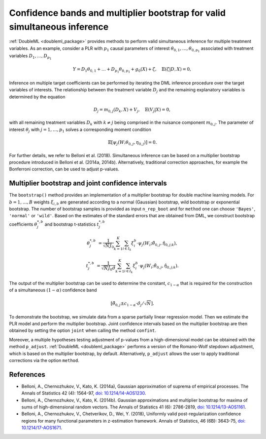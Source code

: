 .. _sim_inf:

Confidence bands and multiplier bootstrap for valid simultaneous inference
---------------------------------------------------------------------------

:ref:`DoubleML <doubleml_package>` provides methods to perform valid simultaneous inference for multiple treatment variables.
As an example, consider a PLR with :math:`p_1` causal parameters of interest :math:`\theta_{0,1}, \ldots, \theta_{0,p_1}` associated with
treatment variables :math:`D_1, \ldots, D_{p_1}`

.. math::

    Y = D_1 \theta_{0,1} + \ldots + D_{p_1} \theta_{0, p_1}  + g_0(X) + \zeta, \quad \mathbb{E}(\zeta | D,X) = 0,

Inference on multiple target coefficients can be performed by iterating the DML inference procedure over the target variables of
interests. The relationship between the treatment variable :math:`D_j` and the remaining explanatory variables is determined by the equation

.. math::

    D_j = m_{0,j}(D_k, X) + V_j, \quad \mathbb{E}(V_j | X) = 0,

with all remaining treatment variables :math:`D_k` with :math:`k\neq j` being comprised in the nuisance component :math:`m_{0,j}`.
The parameter of interest :math:`\theta_j` with :math:`j = 1, \ldots, p_1` solves a corresponding moment condition

.. math::

    \mathbb{E}[ \psi_j(W; \theta_{0,j}, \eta_{0,j})] = 0.

For further details, we refer to Belloni et al. (2018).
Simultaneous inference can be based on a multiplier bootstrap procedure introduced in Belloni et al. (2014a, 2014b).
Alternatively, traditional correction approaches, for example the Bonferroni correction, can be used to adjust p-values.

Multiplier bootstrap and joint confidence intervals
+++++++++++++++++++++++++++++++++++++++++++++++++++++++

The ``bootstrap()`` method provides an implementation of a multiplier bootstrap for double machine learning models.
For :math:`b=1, \ldots, B` weights :math:`\xi_{i, b}` are generated according to a normal (Gaussian) bootstrap, wild
bootstrap or exponential bootstrap.
The number of bootstrap samples is provided as input ``n_rep_boot`` and for ``method`` one can choose ``'Bayes'``,
``'normal'`` or ``'wild'``.
Based on the estimates of the standard errors that are obtained from DML, we construct bootstrap coefficients
:math:`\theta^{*,b}_j` and bootstrap t-statistics :math:`t^{*,b}_j`

.. math::

    \theta^{*,b}_{j} &= \frac{1}{\sqrt{N} \hat{J}_0}\sum_{k=1}^{K} \sum_{i \in I_k} \xi_{i}^b \cdot \psi_j(W_i; \tilde{\theta}_{0,j}, \hat{\eta}_{0,j;k}),

    t^{*,b}_{j} &= \frac{1}{\sqrt{N} \hat{J}_0 \hat{\sigma}} \sum_{k=1}^{K} \sum_{i \in I_k} \xi_{i}^b  \cdot \psi_j(W_i; \tilde{\theta}_{0,j}, \hat{\eta}_{0,j;k}).

The output of the multiplier bootstrap can be used to determine the constant, :math:`c_{1-\alpha}` that is required for the construction of a
simultaneous :math:`(1-\alpha)` confidence band

.. math::

    \left[\tilde\theta_{0,j} \pm c_{1-\alpha} \cdot \hat\sigma_j/\sqrt{N} \right].

To demonstrate the bootstrap, we simulate data from a sparse partially linear regression model.
Then we estimate the PLR model and perform the multiplier bootstrap.
Joint confidence intervals based on the multiplier bootstrap are then obtained by setting the option ``joint``
when calling the method ``confint``.

Moreover, a multiple hypotheses testing adjustment of p-values from a high-dimensional model can be obtained with
the method ``p_adjust``. :ref:`DoubleML <doubleml_package>`  performs a version of the Romano-Wolf stepdown adjustment,
which is based on the multiplier bootstrap, by default. Alternatively, ``p_adjust`` allows the user to apply traditional corrections
via the option ``method``.

.. tabbed:: Python

    .. ipython:: python

        import doubleml as dml
        import numpy as np
        from sklearn.base import clone
        from sklearn.linear_model import LassoCV

        # Simulate data
        np.random.seed(1234)
        n_obs = 500
        n_vars = 100
        X = np.random.normal(size=(n_obs, n_vars))
        theta = np.array([3., 3., 3.])
        y = np.dot(X[:, :3], theta) + np.random.standard_normal(size=(n_obs,))

        dml_data = dml.DoubleMLData.from_arrays(X[:, 10:], y, X[:, :10])

        learner = LassoCV()
        ml_g = clone(learner)
        ml_m = clone(learner)
        dml_plr = dml.DoubleMLPLR(dml_data, ml_g, ml_m)

        print(dml_plr.fit().bootstrap().confint(joint=True))
        print(dml_plr.p_adjust())
        print(dml_plr.p_adjust(method='bonferroni'))

.. tabbed:: R

    .. jupyter-execute::

        library(DoubleML)
        library(mlr3)
        library(mlr3learners)
        library(data.table)
        lgr::get_logger("mlr3")$set_threshold("warn")

        set.seed(3141)
        n_obs = 500
        n_vars = 100
        theta = rep(3, 3)
        X = matrix(stats::rnorm(n_obs * n_vars), nrow = n_obs, ncol = n_vars)
        y = X[, 1:3, drop = FALSE] %*% theta  + stats::rnorm(n_obs)
        dml_data = double_ml_data_from_matrix(X = X[, 11:n_vars], y = y, d = X[,1:10])

        learner = lrn("regr.cv_glmnet", s="lambda.min")
        ml_g = learner$clone()
        ml_m = learner$clone()
        dml_plr = DoubleMLPLR$new(dml_data, ml_g, ml_m)

        dml_plr$fit()
        dml_plr$bootstrap()
        dml_plr$confint(joint=TRUE)
        dml_plr$p_adjust()
        dml_plr$p_adjust(method="bonferroni")


References
++++++++++

* Belloni, A., Chernozhukov, V., Kato, K. (2014a), Gaussian approximation of suprema of empirical processes. The Annals of Statistics 42 (4): 1564-97, `doi: 10.1214/14-AOS1230 <https://dx.doi.org/10.1214/14-AOS1230>`_.

* Belloni, A., Chernozhukov, V., Kato, K. (2014b). Gaussian approximations and multiplier bootstrap for maxima of sums of high-dimensional random vectors. The Annals of Statistics 41 (6): 2786-2819, `doi: 10.1214/13-AOS1161 <https://dx.doi.org/10.1214/13-AOS1161>`_.

* Belloni, A., Chernozhukov, V., Chetverikov, D., Wei, Y. (2018), Uniformly valid post-regularization confidence regions for many functional parameters in z-estimation framework. Annals of Statistics, 46 (6B): 3643-75,  `doi: 10.1214/17-AOS1671 <https://dx.doi.org/10.1214%2F17-AOS1671>`_.